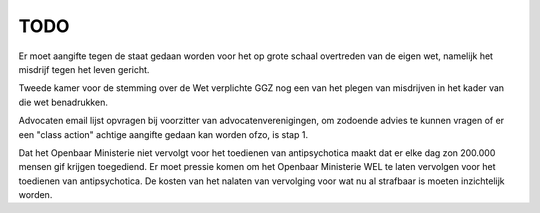 .. _todo:

TODO
####

Er moet aangifte tegen de staat gedaan worden voor het op grote schaal overtreden van de eigen wet, namelijk het misdrijf tegen het leven gericht.

Tweede kamer voor de stemming over de Wet verplichte GGZ nog een van het plegen van misdrijven in het kader van die wet benadrukken.

Advocaten email lijst opvragen bij voorzitter van advocatenverenigingen, om zodoende advies te kunnen vragen of er een "class action" achtige aangifte gedaan kan worden ofzo, is stap 1.

Dat het Openbaar Ministerie niet vervolgt voor het toedienen van antipsychotica maakt dat er elke dag zon 200.000 mensen gif krijgen toegediend.
Er moet pressie komen om het Openbaar Ministerie WEL te laten vervolgen voor het toedienen van antipsychotica.
De kosten van het nalaten van vervolging voor wat nu al strafbaar is moeten inzichtelijk worden.
